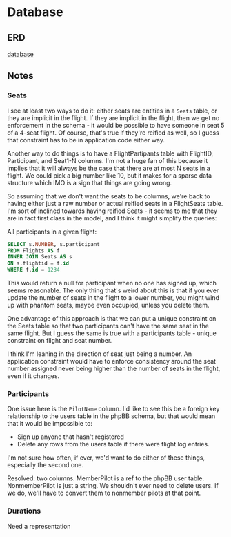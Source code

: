 * Database
** ERD
[[file:database.png][database]]
** Notes
*** Seats
I see at least two ways to do it: either seats are entities in a
=Seats= table, or they are implicit in the flight. If they are
implicit in the flight, then we get no enforcement in the schema - it
would be possible to have someone in seat 5 of a 4-seat flight. Of
course, that's true if they're reified as well, so I guess that
constraint has to be in application code either way.

Another way to do things is to have a FlightPartipants table with
FlightID, Participant, and Seat1-N columns. I'm not a huge fan of this
because it implies that it will always be the case that there are at
most N seats in a flight. We could pick a big number like 10, but it
makes for a sparse data structure which IMO is a sign that things are
going wrong.

So assuming that we don't want the seats to be columns, we're back to
having either just a raw number or actual reified seats in a
FlightSeats table. I'm sort of inclined towards having reified Seats -
it seems to me that they are in fact first class in the model, and I
think it might simplify the queries:

All participants in a given flight:

#+BEGIN_SRC sql
  SELECT s.NUMBER, s.participant
  FROM Flights AS f
  INNER JOIN Seats AS s
  ON s.flightid = f.id
  WHERE f.id = 1234
#+END_SRC

This would return a null for participant when no one has signed up,
which seems reasonable. The only thing that's weird about this is that
if you ever update the number of seats in the flight to a lower
number, you might wind up with phantom seats, maybe even occupied,
unless you delete them.

One advantage of this approach is that we can put a unique constraint
on the Seats table so that two participants can't have the same seat
in the same flight. But I guess the same is true with a participants
table - unique constraint on flight and seat number.

I think I'm leaning in the direction of seat just being a number. An
application constraint would have to enforce consistency around the
seat number assigned never being higher than the number of seats in
the flight, even if it changes.

*** Participants

One issue here is the =PilotName= column. I'd like to see this be a
foreign key relationship to the users table in the phpBB schema, but
that would mean that it would be impossible to:

- Sign up anyone that hasn't registered
- Delete any rows from the users table if there were flight log
  entries.

I'm not sure how often, if ever, we'd want to do either of these
things, especially the second one.

Resolved: two columns. MemberPilot is a ref to the phpBB user table.
NonmemberPilot is just a string. We shouldn't ever need to delete
users. If we do, we'll have to convert them to nonmember pilots at
that point.

*** Durations

Need a representation 
